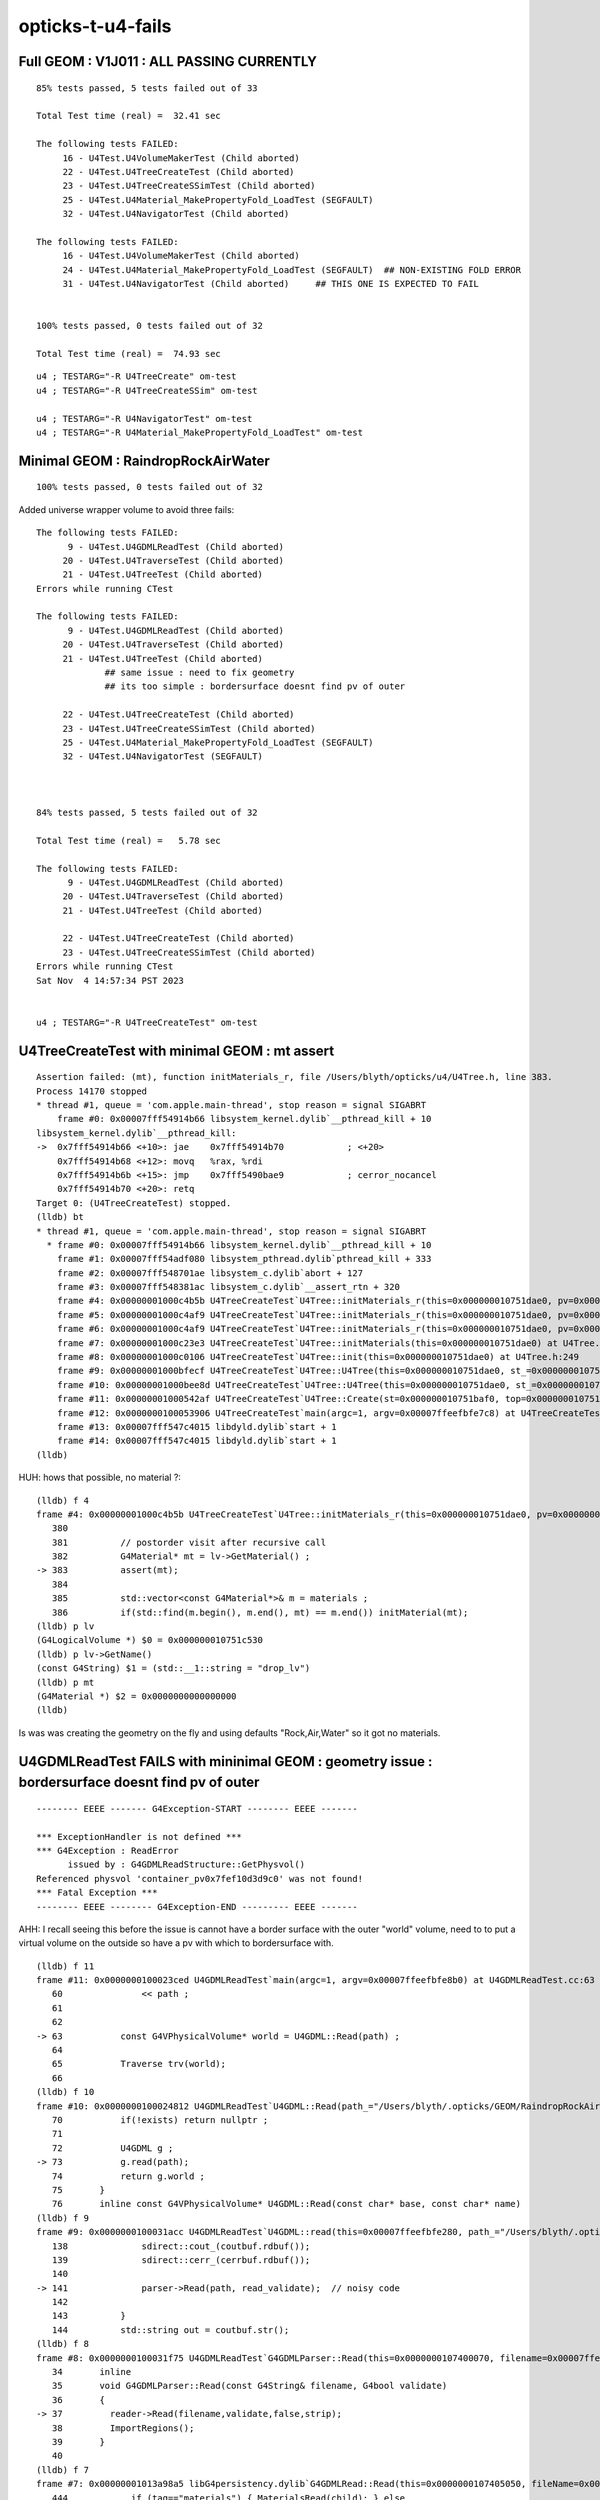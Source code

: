 opticks-t-u4-fails
====================

Full GEOM : V1J011 : ALL PASSING CURRENTLY
------------------------------------------------

::

    85% tests passed, 5 tests failed out of 33

    Total Test time (real) =  32.41 sec

    The following tests FAILED:
         16 - U4Test.U4VolumeMakerTest (Child aborted)
         22 - U4Test.U4TreeCreateTest (Child aborted)
         23 - U4Test.U4TreeCreateSSimTest (Child aborted)
         25 - U4Test.U4Material_MakePropertyFold_LoadTest (SEGFAULT)
         32 - U4Test.U4NavigatorTest (Child aborted)

    The following tests FAILED:
         16 - U4Test.U4VolumeMakerTest (Child aborted)
         24 - U4Test.U4Material_MakePropertyFold_LoadTest (SEGFAULT)  ## NON-EXISTING FOLD ERROR
         31 - U4Test.U4NavigatorTest (Child aborted)     ## THIS ONE IS EXPECTED TO FAIL


    100% tests passed, 0 tests failed out of 32

    Total Test time (real) =  74.93 sec



::

    u4 ; TESTARG="-R U4TreeCreate" om-test 
    u4 ; TESTARG="-R U4TreeCreateSSim" om-test 

    u4 ; TESTARG="-R U4NavigatorTest" om-test   
    u4 ; TESTARG="-R U4Material_MakePropertyFold_LoadTest" om-test   


Minimal GEOM : RaindropRockAirWater 
-------------------------------------

::

        
    100% tests passed, 0 tests failed out of 32


Added universe wrapper volume to avoid three fails::

    The following tests FAILED:
          9 - U4Test.U4GDMLReadTest (Child aborted)
         20 - U4Test.U4TraverseTest (Child aborted)
         21 - U4Test.U4TreeTest (Child aborted)
    Errors while running CTest

    The following tests FAILED:
          9 - U4Test.U4GDMLReadTest (Child aborted)      
         20 - U4Test.U4TraverseTest (Child aborted)
         21 - U4Test.U4TreeTest (Child aborted)
                 ## same issue : need to fix geometry 
                 ## its too simple : bordersurface doesnt find pv of outer 

         22 - U4Test.U4TreeCreateTest (Child aborted)
         23 - U4Test.U4TreeCreateSSimTest (Child aborted)
         25 - U4Test.U4Material_MakePropertyFold_LoadTest (SEGFAULT)
         32 - U4Test.U4NavigatorTest (SEGFAULT)



    84% tests passed, 5 tests failed out of 32

    Total Test time (real) =   5.78 sec

    The following tests FAILED:
          9 - U4Test.U4GDMLReadTest (Child aborted)
         20 - U4Test.U4TraverseTest (Child aborted)
         21 - U4Test.U4TreeTest (Child aborted)

         22 - U4Test.U4TreeCreateTest (Child aborted)
         23 - U4Test.U4TreeCreateSSimTest (Child aborted)
    Errors while running CTest
    Sat Nov  4 14:57:34 PST 2023


    u4 ; TESTARG="-R U4TreeCreateTest" om-test 




U4TreeCreateTest with minimal GEOM : mt assert
--------------------------------------------------

::

    Assertion failed: (mt), function initMaterials_r, file /Users/blyth/opticks/u4/U4Tree.h, line 383.
    Process 14170 stopped
    * thread #1, queue = 'com.apple.main-thread', stop reason = signal SIGABRT
        frame #0: 0x00007fff54914b66 libsystem_kernel.dylib`__pthread_kill + 10
    libsystem_kernel.dylib`__pthread_kill:
    ->  0x7fff54914b66 <+10>: jae    0x7fff54914b70            ; <+20>
        0x7fff54914b68 <+12>: movq   %rax, %rdi
        0x7fff54914b6b <+15>: jmp    0x7fff5490bae9            ; cerror_nocancel
        0x7fff54914b70 <+20>: retq   
    Target 0: (U4TreeCreateTest) stopped.
    (lldb) bt
    * thread #1, queue = 'com.apple.main-thread', stop reason = signal SIGABRT
      * frame #0: 0x00007fff54914b66 libsystem_kernel.dylib`__pthread_kill + 10
        frame #1: 0x00007fff54adf080 libsystem_pthread.dylib`pthread_kill + 333
        frame #2: 0x00007fff548701ae libsystem_c.dylib`abort + 127
        frame #3: 0x00007fff548381ac libsystem_c.dylib`__assert_rtn + 320
        frame #4: 0x00000001000c4b5b U4TreeCreateTest`U4Tree::initMaterials_r(this=0x000000010751dae0, pv=0x000000010751cac0) at U4Tree.h:383
        frame #5: 0x00000001000c4af9 U4TreeCreateTest`U4Tree::initMaterials_r(this=0x000000010751dae0, pv=0x000000010751ce50) at U4Tree.h:379
        frame #6: 0x00000001000c4af9 U4TreeCreateTest`U4Tree::initMaterials_r(this=0x000000010751dae0, pv=0x000000010751cec0) at U4Tree.h:379
        frame #7: 0x00000001000c23e3 U4TreeCreateTest`U4Tree::initMaterials(this=0x000000010751dae0) at U4Tree.h:290
        frame #8: 0x00000001000c0106 U4TreeCreateTest`U4Tree::init(this=0x000000010751dae0) at U4Tree.h:249
        frame #9: 0x00000001000bfecf U4TreeCreateTest`U4Tree::U4Tree(this=0x000000010751dae0, st_=0x000000010751baf0, top_=0x000000010751cec0, sid_=0x0000000000000000) at U4Tree.h:235
        frame #10: 0x00000001000bee8d U4TreeCreateTest`U4Tree::U4Tree(this=0x000000010751dae0, st_=0x000000010751baf0, top_=0x000000010751cec0, sid_=0x0000000000000000) at U4Tree.h:234
        frame #11: 0x00000001000542af U4TreeCreateTest`U4Tree::Create(st=0x000000010751baf0, top=0x000000010751cec0, sid=0x0000000000000000) at U4Tree.h:204
        frame #12: 0x0000000100053906 U4TreeCreateTest`main(argc=1, argv=0x00007ffeefbfe7c8) at U4TreeCreateTest.cc:29
        frame #13: 0x00007fff547c4015 libdyld.dylib`start + 1
        frame #14: 0x00007fff547c4015 libdyld.dylib`start + 1
    (lldb) 


HUH: hows that possible, no material ?::

    (lldb) f 4
    frame #4: 0x00000001000c4b5b U4TreeCreateTest`U4Tree::initMaterials_r(this=0x000000010751dae0, pv=0x000000010751cac0) at U4Tree.h:383
       380 	
       381 	    // postorder visit after recursive call  
       382 	    G4Material* mt = lv->GetMaterial() ; 
    -> 383 	    assert(mt);  
       384 	
       385 	    std::vector<const G4Material*>& m = materials ;  
       386 	    if(std::find(m.begin(), m.end(), mt) == m.end()) initMaterial(mt);  
    (lldb) p lv
    (G4LogicalVolume *) $0 = 0x000000010751c530
    (lldb) p lv->GetName()
    (const G4String) $1 = (std::__1::string = "drop_lv")
    (lldb) p mt
    (G4Material *) $2 = 0x0000000000000000
    (lldb) 


Is was was creating the geometry on the fly and using defaults "Rock,Air,Water" so it got 
no materials.


U4GDMLReadTest FAILS with mininimal GEOM  : geometry issue : bordersurface doesnt find pv of outer 
---------------------------------------------------------------------------------------------------------

::

    -------- EEEE ------- G4Exception-START -------- EEEE -------

    *** ExceptionHandler is not defined ***
    *** G4Exception : ReadError
          issued by : G4GDMLReadStructure::GetPhysvol()
    Referenced physvol 'container_pv0x7fef10d3d9c0' was not found!
    *** Fatal Exception ***
    -------- EEEE -------- G4Exception-END --------- EEEE -------


AHH: I recall seeing this before the issue is cannot have a border surface with the outer 
"world" volume, need to to put a virtual volume on the outside so have 
a pv with which to bordersurface with.



::

    (lldb) f 11
    frame #11: 0x0000000100023ced U4GDMLReadTest`main(argc=1, argv=0x00007ffeefbfe8b0) at U4GDMLReadTest.cc:63
       60  	        << path ; 
       61  	
       62  	
    -> 63  	    const G4VPhysicalVolume* world = U4GDML::Read(path) ;  
       64  	
       65  	    Traverse trv(world);
       66  	
    (lldb) f 10
    frame #10: 0x0000000100024812 U4GDMLReadTest`U4GDML::Read(path_="/Users/blyth/.opticks/GEOM/RaindropRockAirWater/origin.gdml") at U4GDML.h:73
       70  	    if(!exists) return nullptr ; 
       71  	
       72  	    U4GDML g ; 
    -> 73  	    g.read(path); 
       74  	    return g.world ; 
       75  	}
       76  	inline const G4VPhysicalVolume* U4GDML::Read(const char* base, const char* name)
    (lldb) f 9
    frame #9: 0x0000000100031acc U4GDMLReadTest`U4GDML::read(this=0x00007ffeefbfe280, path_="/Users/blyth/.opticks/GEOM/RaindropRockAirWater/origin.gdml") at U4GDML.h:141
       138 	        sdirect::cout_(coutbuf.rdbuf());
       139 	        sdirect::cerr_(cerrbuf.rdbuf());
       140 	
    -> 141 	        parser->Read(path, read_validate);  // noisy code 
       142 	
       143 	    }
       144 	    std::string out = coutbuf.str();
    (lldb) f 8
    frame #8: 0x0000000100031f75 U4GDMLReadTest`G4GDMLParser::Read(this=0x0000000107400070, filename=0x00007ffeefbfdc90, validate=false) at G4GDMLParser.icc:37
       34  	inline 
       35  	void G4GDMLParser::Read(const G4String& filename, G4bool validate)
       36  	{   
    -> 37  	  reader->Read(filename,validate,false,strip);
       38  	  ImportRegions();
       39  	}
       40  	
    (lldb) f 7
    frame #7: 0x00000001013a98a5 libG4persistency.dylib`G4GDMLRead::Read(this=0x0000000107405050, fileName=0x00007ffeefbfdc90, validation=false, isModule=false, strip=false) at G4GDMLRead.cc:447
       444 	      if (tag=="materials") { MaterialsRead(child); } else
       445 	      if (tag=="solids")    { SolidsRead(child);    } else
       446 	      if (tag=="setup")     { SetupRead(child);     } else
    -> 447 	      if (tag=="structure") { StructureRead(child); } else
       448 	      if (tag=="userinfo")  { UserinfoRead(child);  } else
       449 	      if (tag=="extension") { ExtensionRead(child); }
       450 	      else
    (lldb) f 6
    frame #6: 0x00000001013f17e9 libG4persistency.dylib`G4GDMLReadStructure::StructureRead(this=0x0000000107405050, structureElement=0x0000000108903d10) at G4GDMLReadStructure.cc:815
       812 	      }
       813 	      const G4String tag = Transcode(child->getTagName());
       814 	
    -> 815 	      if (tag=="bordersurface") { BorderSurfaceRead(child); } else
       816 	      if (tag=="skinsurface") { SkinSurfaceRead(child); } else
       817 	      if (tag=="volume") { VolumeRead(child); } else
       818 	      if (tag=="assembly") { AssemblyRead(child); } else
    (lldb) f 5
    frame #5: 0x00000001013ea1f6 libG4persistency.dylib`G4GDMLReadStructure::BorderSurfaceRead(this=0x0000000107405050, bordersurfaceElement=0x0000000108906280) at G4GDMLReadStructure.cc:117
       114 	      if (index==0)
       115 	        { pv1 = GetPhysvol(GenerateName(RefRead(child))); index++; } else
       116 	      if (index==1)
    -> 117 	        { pv2 = GetPhysvol(GenerateName(RefRead(child))); index++; } else
       118 	      break;
       119 	   }
       120 	
    (lldb) f 4
    frame #4: 0x00000001013ea5d2 libG4persistency.dylib`G4GDMLReadStructure::GetPhysvol(this=0x0000000107405050, ref=0x00007ffeefbfd258) const at G4GDMLReadStructure.cc:838
       835 	   if (!physvolPtr)
       836 	   {
       837 	     G4String error_msg = "Referenced physvol '" + ref + "' was not found!";
    -> 838 	     G4Exception("G4GDMLReadStructure::GetPhysvol()", "ReadError",
       839 	                 FatalException, error_msg);
       840 	   }
       841 	
    (lldb) 



